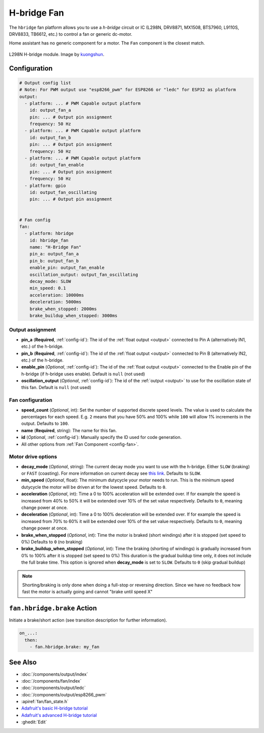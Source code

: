 H-bridge Fan
============

.. seo::
    :description: Instructions for setting up h-bridge controlled fans (or motors).
    :image: fan.svg

The ``hbridge`` fan platform allows you to use a `h-bridge` circuit or IC (L298N, DRV8871, MX1508, BTS7960, L9110S, DRV8833, TB6612, etc.) 
to control a fan or generic dc-motor.

Home assistant has no generic component for a motor. The ``Fan`` component is the closest match.

.. figure:: images/L298N_module.jpg
    :alt: hbdrige module
    :align: center
    :target: `kuongshun`_
    :width: 40.0%

    L298N H-bridge module. Image by `kuongshun`_.

.. _kuongshun: https://kuongshun.com/products/l298n-stepper-motor-driver-board-red

.. figure:: images/fan-ui.png
    :alt: Fan UI
    :align: center
    :width: 80.0%

Configuration
-------------

.. code-block:: yaml

    # Output config list
    # Note: For PWM output use "esp8266_pwm" for ESP8266 or "ledc" for ESP32 as platform
    output:
      - platform: ... # PWM Capable output platform
        id: output_fan_a
        pin: ... # Output pin assignment
        frequency: 50 Hz
      - platform: ... # PWM Capable output platform
        id: output_fan_b
        pin: ... # Output pin assignment
        frequency: 50 Hz
      - platform: ... # PWM Capable output platform
        id: output_fan_enable
        pin: ... # Output pin assignment
        frequency: 50 Hz
      - platform: gpio
        id: output_fan_oscillating
        pin: ... # Output pin assignment


    # Fan config
    fan:
      - platform: hbridge
        id: hbridge_fan
        name: "H-Bridge Fan"
        pin_a: output_fan_a
        pin_b: output_fan_b
        enable_pin: output_fan_enable
        oscillation_output: output_fan_oscillating
        decay_mode: SLOW
        min_speed: 0.1
        acceleration: 10000ms
        deceleration: 5000ms
        brake_when_stopped: 2000ms
        brake_buildup_when_stopped: 3000ms


Output assignment
*****************

- **pin_a** (**Required**, :ref:`config-id`): The id of the :ref:`float output <output>` 
  connected to Pin A (alternatively IN1, etc.) of the h-bridge.
- **pin_b** (**Required**, :ref:`config-id`): The id of the :ref:`float output <output>` 
  connected to Pin B (alternatively IN2, etc.) of the h-bridge.
- **enable_pin** (*Optional*, :ref:`config-id`): The id of the :ref:`float output <output>` 
  connected to the Enable pin of the h-bridge (if h-bridge uses enable). Default is ``null`` (not used)
- **oscillation_output** (*Optional*, :ref:`config-id`): The id of the :ref:`output <output>` 
  to use for the oscillation state of this fan. Default is ``null`` (not used)

Fan configuration
*****************

- **speed_count** (*Optional*, int): Set the number of supported discrete speed levels. The value is used
  to calculate the percentages for each speed. E.g. ``2`` means that you have 50% and 100% while ``100``
  will allow 1% increments in the output. Defaults to ``100``.
- **name** (**Required**, string): The name for this fan.
- **id** (*Optional*, :ref:`config-id`): Manually specify the ID used for code generation.
- All other options from :ref:`Fan Component <config-fan>`.


Motor drive options
*****************
- **decay_mode** (*Optional*, string): The current decay mode you want to use with
  the h-bridge. Either ``SLOW`` (braking) or ``FAST`` (coasting). 
  For more information on current decay see `this link <https://learn.adafruit.com/improve-brushed-dc-motor-performance/current-decay-mode>`__.
  Defaults to ``SLOW``.
- **min_speed** (*Optional*, float): The minimum dutycycle your motor needs to run.
  This is the minimum speed dutycycle the motor will be driven at for the lowest speed.
  Defaults to ``0``.
- **acceleration** (*Optional*, int): Time a 0 to 100% acceleration will be extended over. 
  If for example the speed is increased from 40% to 50% it will be extended over 10% of the set value respectively.
  Defaults to ``0``, meaning change power at once. 
- **deceleration** (*Optional*, int): Time a 0 to 100% deceleration will be extended over. 
  If for example the speed is increased from 70% to 60% it will be extended over 10% of the set value respectively.
  Defaults to ``0``, meaning change power at once. 
- **brake_when_stopped** (*Optional*, int): Time the motor is braked (short windings) after it is stopped (set speed to 0%)
  Defaults to ``0`` (no braking)
- **brake_buildup_when_stopped** (*Optional*, int): Time the braking (shorting of windings) is gradually increased from 0% to 100% after it is stopped (set speed to 0%)
  This duration is the gradual buildup time only, it does not include the full brake time. This option is ignored when **decay_mode** is set to ``SLOW``.
  Defaults to ``0`` (skip gradual buildup)

.. note::

    Shorting/braking is only done when doing a full-stop or reversing direction. Since we have no feedback how fast the motor is actually going and cannot "brake until speed X"



.. _fan-hbridge_brake_action:

``fan.hbridge.brake`` Action
----------------------------

Initiate a brake/short action (see transition description for further information).

.. code-block:: yaml

    on_...:
      then:
        - fan.hbridge.brake: my_fan

See Also
--------

- :doc:`/components/output/index`
- :doc:`/components/fan/index`
- :doc:`/components/output/ledc`
- :doc:`/components/output/esp8266_pwm`
- :apiref:`fan/fan_state.h`
- `Adafruit's basic H-bridge tutorial <https://learn.adafruit.com/adafruit-arduino-lesson-15-dc-motor-reversing/overview>`__
- `Adafruit's advanced H-bridge tutorial <https://learn.adafruit.com/improve-brushed-dc-motor-performance>`__
- :ghedit:`Edit`
